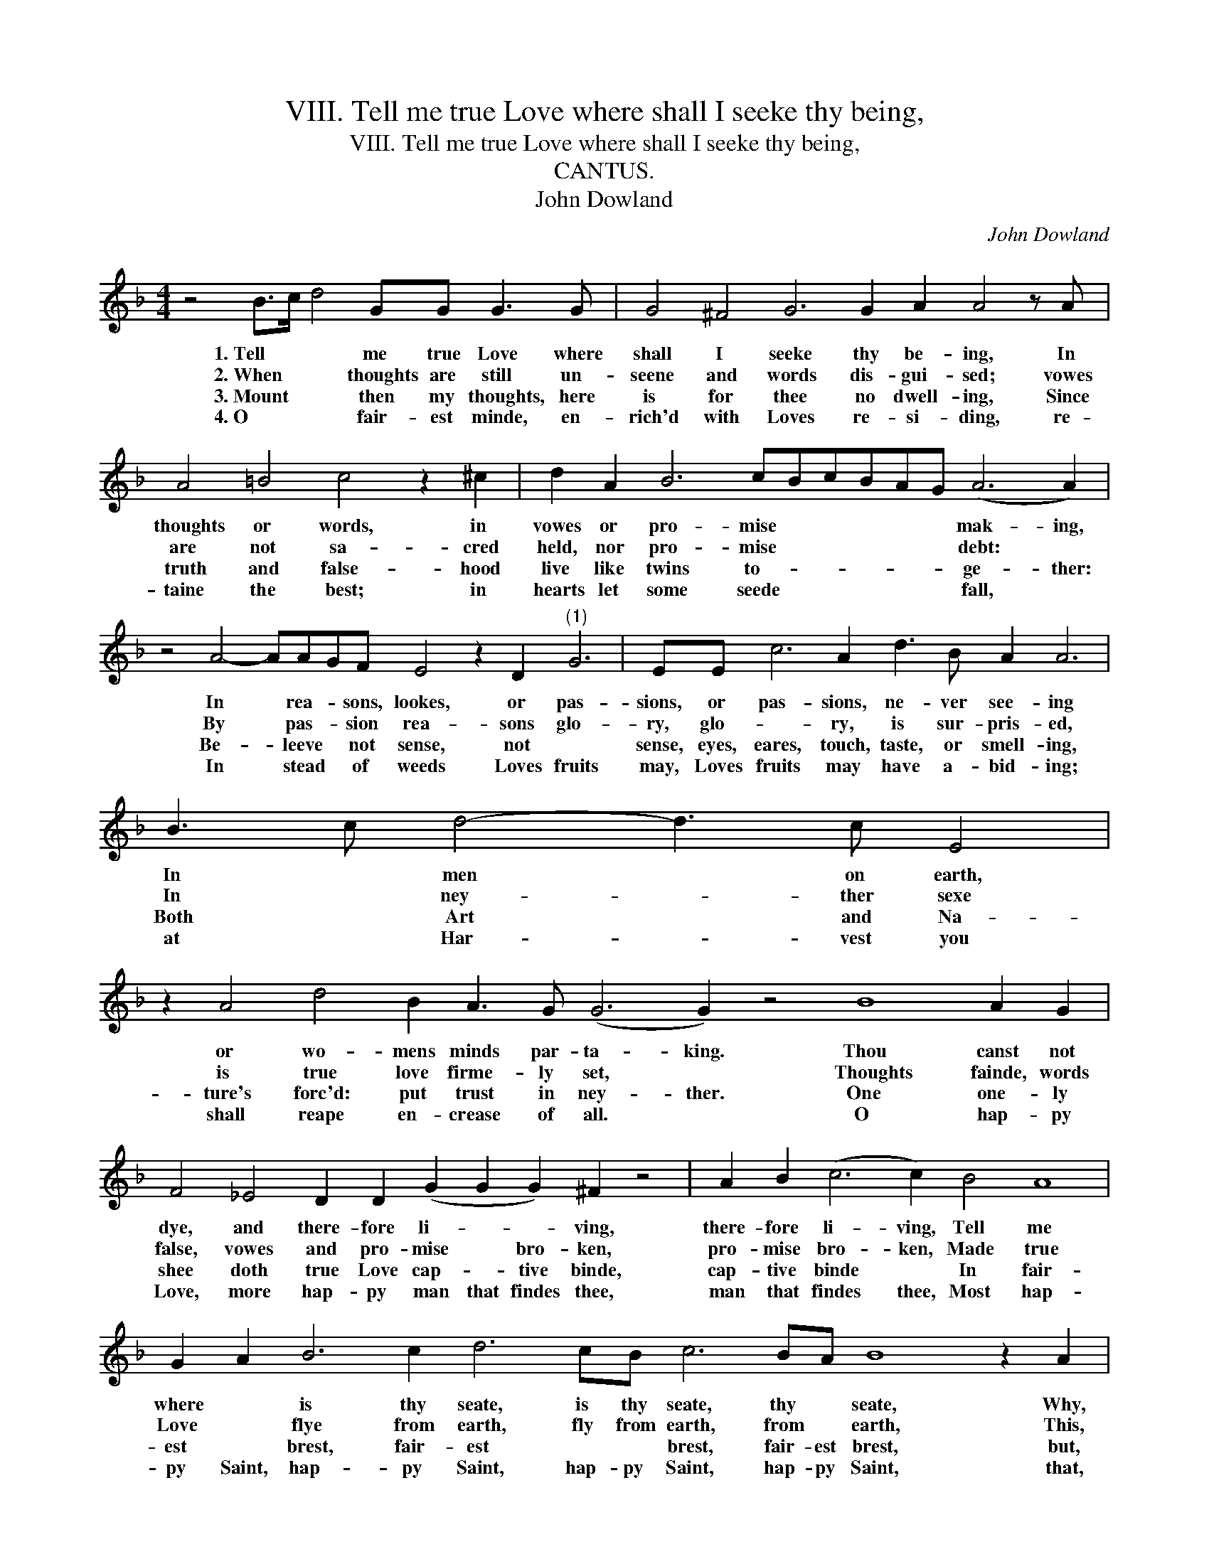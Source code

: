 X:1
T:VIII. Tell me true Love where shall I seeke thy being,
T:VIII. Tell me true Love where shall I seeke thy being,
T:CANTUS.
T:John Dowland
C:John Dowland
L:1/8
M:4/4
K:F
V:1 treble 
V:1
 z4 B>c d4 GG G3 G | G4 ^F4 G6 G2 A2 A4 z A | A4 =B4 c4 z2 ^c2 | d2 A2 B6 cBcBAG (A6 A2) | %4
w: 1.~Tell * * me true Love where|shall I seeke thy be- ing, In|thoughts or words, in|vowes or pro- mise * * * * * mak- ing,|
w: 2.~When * * thoughts are still un-|seene and words dis- gui- sed; vowes|are not sa- cred|held, nor pro- mise * * * * * debt: *|
w: 3.~Mount * * then my thoughts, here|is for thee no dwell- ing, Since|truth and false- hood|live like twins to- * * * * * ge- ther:|
w: 4.~O * * fair- est minde, en-|rich'd with Loves re- si- ding, re-|taine the best; in|hearts let some seede * * * * * fall, *|
 z4 A4- AAGF E4 z2 D2"^(1)" G6 | EE c6 A2 d3 B A2 A6 | B3 c d4- d3 c E4 | %7
w: In * rea- * sons, lookes, or pas-|sions, or pas- sions, ne- ver see- ing|In * men * on earth,|
w: By * pas- * sion rea- sons glo-|ry, glo- * ry, is sur- pris- ed,|In * ney- * ther sexe|
w: Be- * leeve * not sense, not *|sense, eyes, eares, touch, taste, or smell- ing,|Both * Art * and Na-|
w: In * stead * of weeds Loves fruits|may, Loves fruits may have a- bid- ing;|at * Har- * vest you|
 z2 A4 d4 B2 A3 G (G6 G2) z4 B8 A2 G2 | F4 _E4 D2 D2 (G2 G2 G2) ^F2 z4 | A2 B2 (c6 c2) B4 A8 | %10
w: or wo- mens minds par- ta- king. Thou canst not|dye, and there- fore li- * * ving,|there- fore li- ving, Tell me|
w: is true love firme- ly set, * Thoughts fainde, words|false, vowes and pro- mise * bro- ken,|pro- mise bro- ken, Made true|
w: ture's forc'd: put trust in ney- ther. One one- ly|shee doth true Love cap- * tive binde,|cap- tive binde * In fair-|
w: shall reape en- crease of all. * O hap- py|Love, more hap- py man that findes thee,|man that findes thee, Most hap-|
 G2 A2 B6 c2 d6 cB c6 BA B8 z2 A2 | z4 z GABcdBcABGA | ^F2 G2 A3 G G8 z4 B8 A2 G2 | %13
w: where * is thy seate, is thy seate, thy * seate, Why,|why * * doth this * * * * * *|age ex- pell * thee? Thou canst not|
w: Love * flye from earth, fly from earth, from * earth, This,|this * is * the to- * * * * *|* * * * ken. Thoughts fainde, words|
w: est * brest, fair- est * * brest, fair- est brest, but,|but * * in a fair- * * * * *|* * * er minde. One one- ly|
w: py Saint, hap- py Saint, hap- py Saint, hap- py Saint, that,|that * * keepes, re- stores, un- bindes * * *|* * * * thee. O hap- py|
 F4 _E4 D2 D2 (G2 G2 G2) ^F2 z4 | A2 B2 (c6 c2) B4 A8 | G2 A2 B6 c2 d6 cB c6 BA B8 z2 A2 | %16
w: dye, and there- fore li- * * ving,|there- fore li- ving, Tell me|where * is thy seate, is thy seate, thy * seate, Why,|
w: false, vowes and pro- mise * bro- ken,|pro- mise bro- ken, Made true|Love * flye from earth, fly from earth, from * earth, This,|
w: shee doth true Love cap- * tive binde,|cap- tive binde * In fair-|est * brest, fair- est * * brest, fair- est brest, but,|
w: Love, more hap- py man that findes thee,|man that findes thee, Most hap-|py Saint, hap- py Saint, hap- py Saint, hap- py Saint, that,|
 z4 z GABcdBcABGA | ^F2 G2 A3 G G8 |] %18
w: why * * doth this * * * * * *|age ex- pell * thee?|
w: this * is * the to- * * * * *|* * * * ken.|
w: but * * in a fair- * * * * *|* * * er minde.|
w: that * * keepes, re- stores, un- bindes * * *|* * * * thee.|


